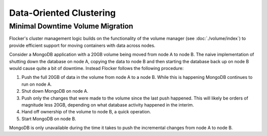 ========================
Data-Oriented Clustering
========================

Minimal Downtime Volume Migration
=================================

Flocker's cluster management logic builds on the functionality of the volume manager (see :doc:`./volume/index`) to provide efficient support for moving containers with data across nodes.

Consider a MongoDB application with a 20GB volume being moved from node A to node B.
The naive implementation of shutting down the database on node A, copying the data to node B and then starting the database back up on node B would cause quite a bit of downtime. Instead Flocker follows the following procedure:

#. Push the full 20GB of data in the volume from node A to a node B.
   While this is happening MongoDB continues to run on node A.
#. Shut down MongoDB on node A.
#. Push only the changes that were made to the volume since the last push happened.
   This will likely be orders of magnitude less 20GB, depending on what database activity happened in the interim.
#. Hand off ownership of the volume to node B, a quick operation.
#. Start MongoDB on node B.

MongoDB is only unavailable during the time it takes to push the incremental changes from node A to node B.
